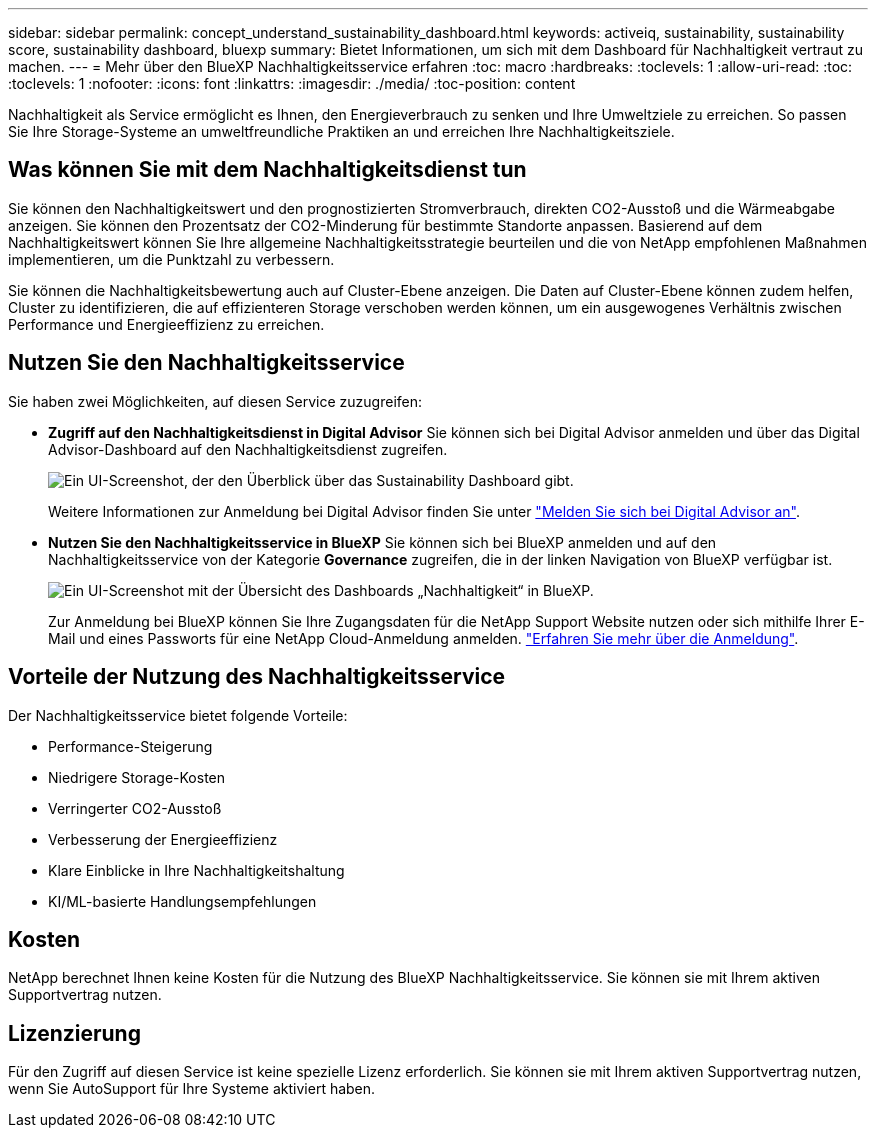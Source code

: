---
sidebar: sidebar 
permalink: concept_understand_sustainability_dashboard.html 
keywords: activeiq, sustainability, sustainability score, sustainability dashboard, bluexp 
summary: Bietet Informationen, um sich mit dem Dashboard für Nachhaltigkeit vertraut zu machen. 
---
= Mehr über den BlueXP Nachhaltigkeitsservice erfahren
:toc: macro
:hardbreaks:
:toclevels: 1
:allow-uri-read: 
:toc: 
:toclevels: 1
:nofooter: 
:icons: font
:linkattrs: 
:imagesdir: ./media/
:toc-position: content


[role="lead"]
Nachhaltigkeit als Service ermöglicht es Ihnen, den Energieverbrauch zu senken und Ihre Umweltziele zu erreichen. So passen Sie Ihre Storage-Systeme an umweltfreundliche Praktiken an und erreichen Ihre Nachhaltigkeitsziele.



== Was können Sie mit dem Nachhaltigkeitsdienst tun

Sie können den Nachhaltigkeitswert und den prognostizierten Stromverbrauch, direkten CO2-Ausstoß und die Wärmeabgabe anzeigen. Sie können den Prozentsatz der CO2-Minderung für bestimmte Standorte anpassen. Basierend auf dem Nachhaltigkeitswert können Sie Ihre allgemeine Nachhaltigkeitsstrategie beurteilen und die von NetApp empfohlenen Maßnahmen implementieren, um die Punktzahl zu verbessern.

Sie können die Nachhaltigkeitsbewertung auch auf Cluster-Ebene anzeigen. Die Daten auf Cluster-Ebene können zudem helfen, Cluster zu identifizieren, die auf effizienteren Storage verschoben werden können, um ein ausgewogenes Verhältnis zwischen Performance und Energieeffizienz zu erreichen.



== Nutzen Sie den Nachhaltigkeitsservice

Sie haben zwei Möglichkeiten, auf diesen Service zuzugreifen:

* *Zugriff auf den Nachhaltigkeitsdienst in Digital Advisor*
Sie können sich bei Digital Advisor anmelden und über das Digital Advisor-Dashboard auf den Nachhaltigkeitsdienst zugreifen.
+
image:sustainability_dashboard.png["Ein UI-Screenshot, der den Überblick über das Sustainability Dashboard gibt."]

+
Weitere Informationen zur Anmeldung bei Digital Advisor finden Sie unter link:task_login_activeiq.adoc["Melden Sie sich bei Digital Advisor an"].

* *Nutzen Sie den Nachhaltigkeitsservice in BlueXP*
Sie können sich bei BlueXP anmelden und auf den Nachhaltigkeitsservice von der Kategorie *Governance* zugreifen, die in der linken Navigation von BlueXP verfügbar ist.
+
image:sustainability_dashboard_bluexp.png["Ein UI-Screenshot mit der Übersicht des Dashboards „Nachhaltigkeit“ in BlueXP."]

+
Zur Anmeldung bei BlueXP können Sie Ihre Zugangsdaten für die NetApp Support Website nutzen oder sich mithilfe Ihrer E-Mail und eines Passworts für eine NetApp Cloud-Anmeldung anmelden. link:https://docs.netapp.com/us-en/cloud-manager-setup-admin/task-logging-in.html["Erfahren Sie mehr über die Anmeldung"^].





== Vorteile der Nutzung des Nachhaltigkeitsservice

Der Nachhaltigkeitsservice bietet folgende Vorteile:

* Performance-Steigerung
* Niedrigere Storage-Kosten
* Verringerter CO2-Ausstoß
* Verbesserung der Energieeffizienz
* Klare Einblicke in Ihre Nachhaltigkeitshaltung
* KI/ML-basierte Handlungsempfehlungen




== Kosten

NetApp berechnet Ihnen keine Kosten für die Nutzung des BlueXP Nachhaltigkeitsservice. Sie können sie mit Ihrem aktiven Supportvertrag nutzen.



== Lizenzierung

Für den Zugriff auf diesen Service ist keine spezielle Lizenz erforderlich. Sie können sie mit Ihrem aktiven Supportvertrag nutzen, wenn Sie AutoSupport für Ihre Systeme aktiviert haben.
